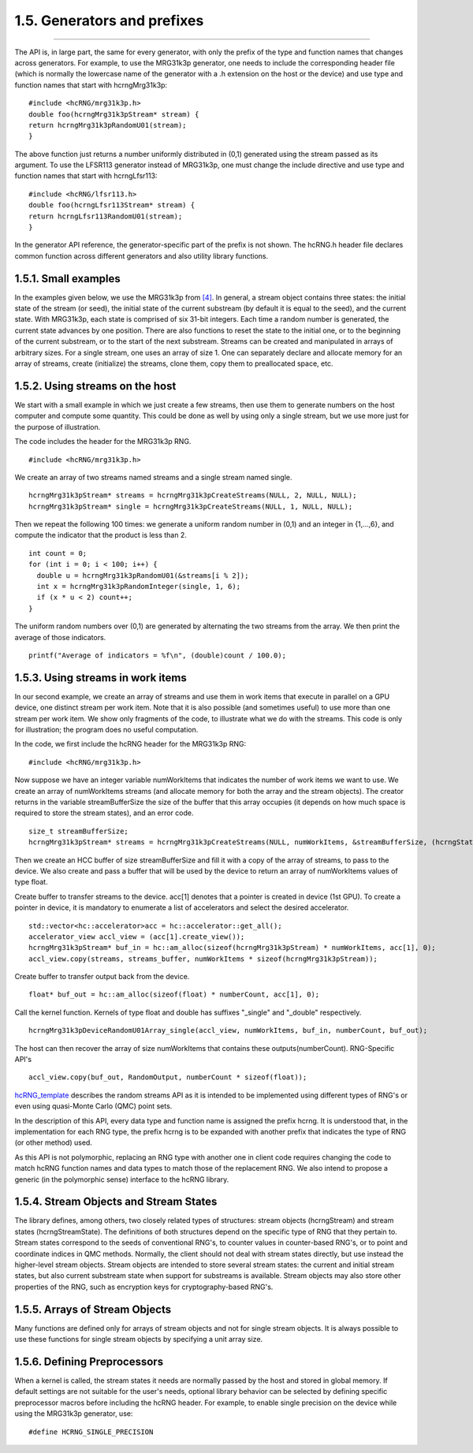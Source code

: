 ****************************
1.5. Generators and prefixes
****************************
-------------------------------------------------------------------------------------------------------------------------------------------

The API is, in large part, the same for every generator, with only the prefix of the type and function names that changes across generators. For example, to use the MRG31k3p generator, one needs to include the corresponding header file (which is normally the lowercase name of the generator with a .h extension on the host or the device) and use type and function names that start with hcrngMrg31k3p:

::

             #include <hcRNG/mrg31k3p.h>
             double foo(hcrngMrg31k3pStream* stream) {
             return hcrngMrg31k3pRandomU01(stream);
             }

The above function just returns a number uniformly distributed in (0,1) generated using the stream passed as its argument. To use the LFSR113 generator instead of MRG31k3p, one must change the include directive and use type and function names that start with hcrngLfsr113:

::

             #include <hcRNG/lfsr113.h>
             double foo(hcrngLfsr113Stream* stream) {
             return hcrngLfsr113RandomU01(stream);
             }

In the generator API reference, the generator-specific part of the prefix is not shown. The hcRNG.h header file declares common function across different generators and also utility library functions. 

1.5.1. Small examples
^^^^^^^^^^^^^^^^^^^^^

In the examples given below, we use the MRG31k3p from `[4] <bibliography.html>`_. In general, a stream object contains three states: the initial state of the stream (or seed), the initial state of the current substream (by default it is equal to the seed), and the current state. With MRG31k3p, each state is comprised of six 31-bit integers. Each time a random number is generated, the current state advances by one position. There are also functions to reset the state to the initial one, or to the beginning of the current substream, or to the start of the next substream. Streams can be created and manipulated in arrays of arbitrary sizes. For a single stream, one uses an array of size 1. One can separately declare and allocate memory for an array of streams, create (initialize) the streams, clone them, copy them to preallocated space, etc.


1.5.2. Using streams on the host
^^^^^^^^^^^^^^^^^^^^^^^^^^^^^^^^

We start with a small example in which we just create a few streams, then use them to generate numbers on the host computer and compute some quantity. This could be done as well by using only a single stream, but we use more just for the purpose of illustration.

The code includes the header for the MRG31k3p RNG.

::
   
     #include <hcRNG/mrg31k3p.h>

We create an array of two streams named streams and a single stream named single.

:: 

     hcrngMrg31k3pStream* streams = hcrngMrg31k3pCreateStreams(NULL, 2, NULL, NULL);
     hcrngMrg31k3pStream* single = hcrngMrg31k3pCreateStreams(NULL, 1, NULL, NULL);

Then we repeat the following 100 times: we generate a uniform random number in (0,1) and an integer in {1,…,6}, and compute the indicator that the product is less than 2.

::

     int count = 0;
     for (int i = 0; i < 100; i++) {
       double u = hcrngMrg31k3pRandomU01(&streams[i % 2]);
       int x = hcrngMrg31k3pRandomInteger(single, 1, 6);
       if (x * u < 2) count++;
     }

The uniform random numbers over (0,1) are generated by alternating the two streams from the array. We then print the average of those indicators.

::

     printf("Average of indicators = %f\n", (double)count / 100.0);

1.5.3. Using streams in work items
^^^^^^^^^^^^^^^^^^^^^^^^^^^^^^^^^^

In our second example, we create an array of streams and use them in work items that execute in parallel on a GPU device, one distinct stream per work item. Note that it is also possible (and sometimes useful) to use more than one stream per work item. We show only fragments of the code, to illustrate what we do with the streams. This code is only for illustration; the program does no useful computation.

In the code, we first include the hcRNG header for the MRG31k3p RNG:

::

    #include <hcRNG/mrg31k3p.h>

Now suppose we have an integer variable numWorkItems that indicates the number of work items we want to use. We create an array of numWorkItems streams (and allocate memory for both the array and the stream objects). The creator returns in the variable streamBufferSize the size of the buffer that this array occupies (it depends on how much space is required to store the stream states), and an error code.

::

    size_t streamBufferSize;
    hcrngMrg31k3pStream* streams = hcrngMrg31k3pCreateStreams(NULL, numWorkItems, &streamBufferSize, (hcrngStatus *)&err);
    

Then we create an HCC buffer of size streamBufferSize and fill it with a copy of the array of streams, to pass to the device. We also create and pass a buffer that will be used by the device to return an array of numWorkItems values of type float.

Create buffer to transfer streams to the device. acc[1] denotes that a pointer is created in device (1st GPU). To create a pointer in device, it is mandatory to enumerate a list of accelerators and select the desired accelerator.
   
::               

   std::vector<hc::accelerator>acc = hc::accelerator::get_all();
   accelerator_view accl_view = (acc[1].create_view());
   hcrngMrg31k3pStream* buf_in = hc::am_alloc(sizeof(hcrngMrg31k3pStream) * numWorkItems, acc[1], 0);
   accl_view.copy(streams, streams_buffer, numWorkItems * sizeof(hcrngMrg31k3pStream));

Create buffer to transfer output back from the device.

::

   float* buf_out = hc::am_alloc(sizeof(float) * numberCount, acc[1], 0);

Call the kernel function. Kernels of type float and double has suffixes "_single" and "_double" respectively. 

::
   
  hcrngMrg31k3pDeviceRandomU01Array_single(accl_view, numWorkItems, buf_in, numberCount, buf_out); 

The host can then recover the array of size numWorkItems that contains these outputs(numberCount).
RNG-Specific API's
  
::

  accl_view.copy(buf_out, RandomOutput, numberCount * sizeof(float));


`hcRNG_template <hcRNG_template.html>`_ describes the random streams API as it is intended to be implemented using different types of RNG's or even using quasi-Monte Carlo (QMC) point sets.

In the description of this API, every data type and function name is assigned the prefix hcrng. It is understood that, in the implementation for each RNG type, the prefix hcrng is to be expanded with another prefix that indicates the type of RNG (or other method) used.

As this API is not polymorphic, replacing an RNG type with another one in client code requires changing the code to match hcRNG function names and data types to match those of the replacement RNG. We also intend to propose a generic (in the polymorphic sense) interface to the hcRNG library.

1.5.4. Stream Objects and Stream States
^^^^^^^^^^^^^^^^^^^^^^^^^^^^^^^^^^^^^^^

The library defines, among others, two closely related types of structures: stream objects (hcrngStream) and stream states (hcrngStreamState). The definitions of both structures depend on the specific type of RNG that they pertain to. Stream states correspond to the seeds of conventional RNG's, to counter values in counter-based RNG's, or to point and coordinate indices in QMC methods. Normally, the client should not deal with stream states directly, but use instead the higher-level stream objects. Stream objects are intended to store several stream states: the current and initial stream states, but also current substream state when support for substreams is available. Stream objects may also store other properties of the RNG, such as encryption keys for cryptography-based RNG's.

1.5.5. Arrays of Stream Objects
^^^^^^^^^^^^^^^^^^^^^^^^^^^^^^^

Many functions are defined only for arrays of stream objects and not for single stream objects. It is always possible to use these functions for single stream objects by specifying a unit array size.

1.5.6. Defining Preprocessors
^^^^^^^^^^^^^^^^^^^^^^^^^^^^^

When a kernel is called, the stream states it needs are normally passed by the host and stored in global memory. If default settings are not suitable for the user's needs, optional library behavior can be selected by defining specific preprocessor macros before including the hcRNG header. For example, to enable single precision on the device while using the MRG31k3p generator, use:

::

     #define HCRNG_SINGLE_PRECISION
